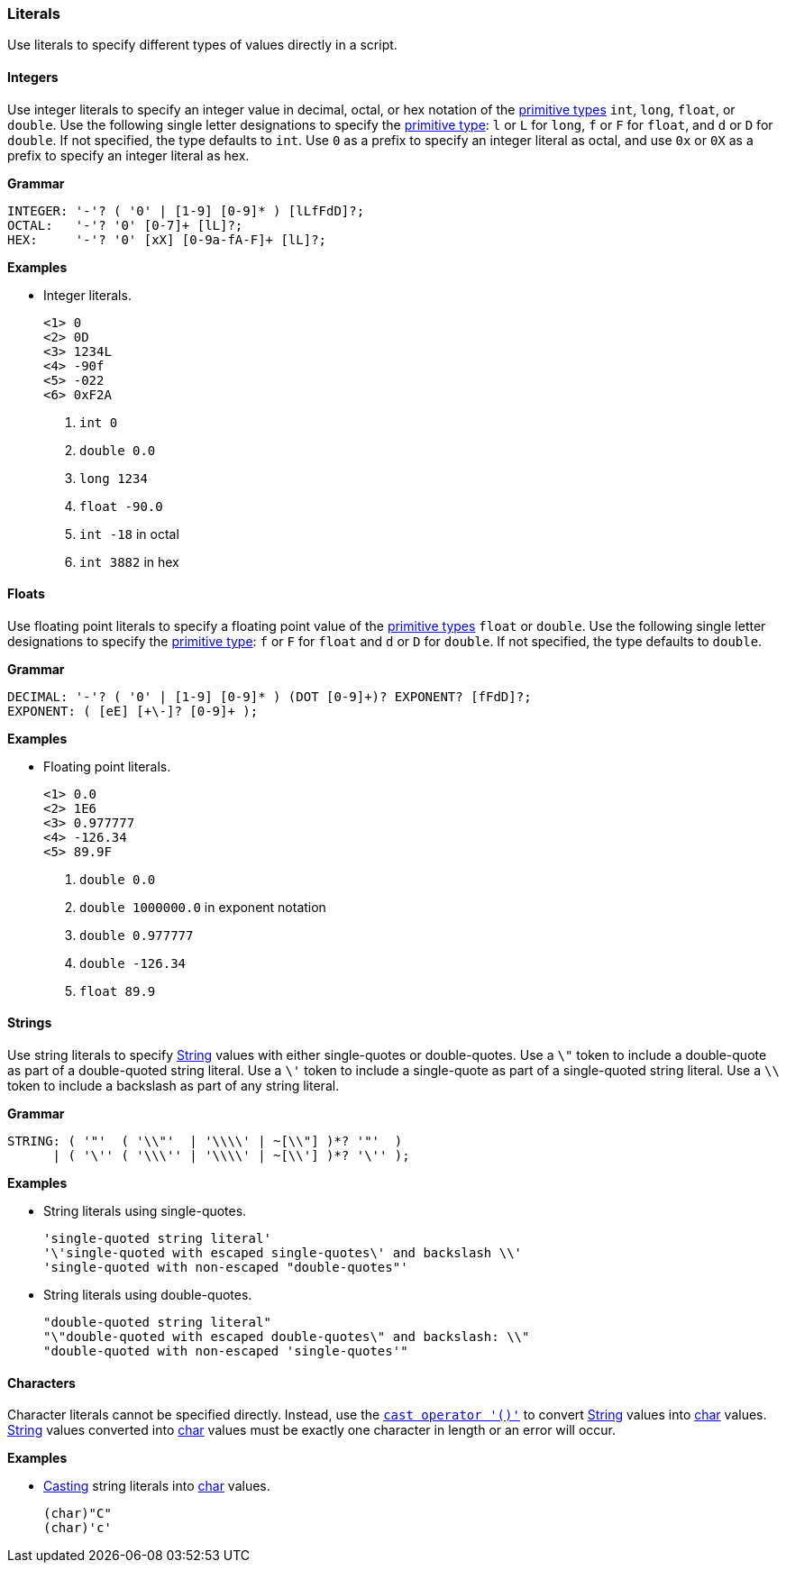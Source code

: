 [[painless-literals]]
=== Literals

Use literals to specify different types of values directly in a script.

[[integers]]
==== Integers

Use integer literals to specify an integer value in decimal, octal, or hex
notation of the <<primitive-types, primitive types>> `int`, `long`, `float`,
or `double`. Use the following single letter designations to specify the
<<primitive-types, primitive type>>: `l` or `L` for `long`, `f` or `F` for
`float`, and `d` or `D` for `double`. If not specified, the type defaults to
`int`.  Use `0` as a prefix to specify an integer literal as octal, and use
`0x` or `0X` as a prefix to specify an integer literal as hex.

*Grammar*
[source,ANTLR4]
----
INTEGER: '-'? ( '0' | [1-9] [0-9]* ) [lLfFdD]?;
OCTAL:   '-'? '0' [0-7]+ [lL]?;
HEX:     '-'? '0' [xX] [0-9a-fA-F]+ [lL]?;
----

*Examples*

* Integer literals.
+
[source,Painless]
----
<1> 0
<2> 0D
<3> 1234L
<4> -90f
<5> -022
<6> 0xF2A
----
+
<1> `int 0`
<2> `double 0.0`
<3> `long 1234`
<4> `float -90.0`
<5> `int -18` in octal
<6> `int 3882` in hex

[[floats]]
==== Floats

Use floating point literals to specify a floating point value of the
<<primitive-types, primitive types>> `float` or `double`. Use the following
single letter designations to specify the <<primitive-types, primitive type>>:
`f` or `F` for `float` and `d` or `D` for `double`. If not specified, the type
defaults to `double`.

*Grammar*
[source,ANTLR4]
----
DECIMAL: '-'? ( '0' | [1-9] [0-9]* ) (DOT [0-9]+)? EXPONENT? [fFdD]?;
EXPONENT: ( [eE] [+\-]? [0-9]+ );
----

*Examples*

* Floating point literals.
+
[source,Painless]
----
<1> 0.0
<2> 1E6
<3> 0.977777
<4> -126.34
<5> 89.9F
----
+
<1> `double 0.0`
<2> `double 1000000.0` in exponent notation
<3> `double 0.977777`
<4> `double -126.34`
<5> `float 89.9`

[[strings]]
==== Strings

Use string literals to specify <<string-type, String>> values with
either single-quotes or double-quotes. Use a `\"` token to include a
double-quote as part of a double-quoted string literal. Use a `\'` token to
include a single-quote as part of a single-quoted string literal.  Use a `\\`
token to include a backslash as part of any string literal.

*Grammar*
[source,ANTLR4]
----
STRING: ( '"'  ( '\\"'  | '\\\\' | ~[\\"] )*? '"'  )
      | ( '\'' ( '\\\'' | '\\\\' | ~[\\'] )*? '\'' );
----

*Examples*

* String literals using single-quotes.
+
[source,Painless]
----
'single-quoted string literal'
'\'single-quoted with escaped single-quotes\' and backslash \\'
'single-quoted with non-escaped "double-quotes"'
----
+
* String literals using double-quotes.
+
[source,Painless]
----
"double-quoted string literal"
"\"double-quoted with escaped double-quotes\" and backslash: \\"
"double-quoted with non-escaped 'single-quotes'"
----

[[characters]]
==== Characters

Character literals cannot be specified directly. Instead, use the
<<painless-casting, `cast operator '()'`>> to convert <<string-type, String>>
values into <<primitive-types, char>> values. <<string-type, String>> values
converted into <<primitive-types, char>> values must be exactly one character
in length or an error will occur.

*Examples*

* <<character-string-casting, Casting>> string literals into
<<primitive-types, char>> values.
+
[source,Painless]
----
(char)"C"
(char)'c'
----
